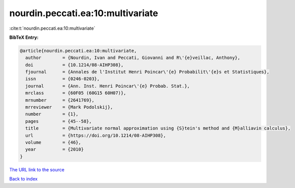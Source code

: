 nourdin.peccati.ea:10:multivariate
==================================

:cite:t:`nourdin.peccati.ea:10:multivariate`

**BibTeX Entry:**

.. code-block:: bibtex

   @article{nourdin.peccati.ea:10:multivariate,
     author        = {Nourdin, Ivan and Peccati, Giovanni and R\'{e}veillac, Anthony},
     doi           = {10.1214/08-AIHP308},
     fjournal      = {Annales de l'Institut Henri Poincar\'{e} Probabilit\'{e}s et Statistiques},
     issn          = {0246-0203},
     journal       = {Ann. Inst. Henri Poincar\'{e} Probab. Stat.},
     mrclass       = {60F05 (60G15 60H07)},
     mrnumber      = {2641769},
     mrreviewer    = {Mark Podolskij},
     number        = {1},
     pages         = {45--58},
     title         = {Multivariate normal approximation using {S}tein's method and {M}alliavin calculus},
     url           = {https://doi.org/10.1214/08-AIHP308},
     volume        = {46},
     year          = {2010}
   }
`The URL link to the source <https://doi.org/10.1214/08-AIHP308>`_


`Back to index <../By-Cite-Keys.html>`_

